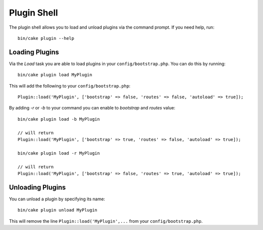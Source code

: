 .. _plugin-shell:

Plugin Shell
############

The plugin shell allows you to load and unload plugins via the command prompt.
If you need help, run::

    bin/cake plugin --help


Loading Plugins
---------------

Via the `Load` task you are able to load plugins in your
``config/bootstrap.php``. You can do this by running::

    bin/cake plugin load MyPlugin

This will add the following to your ``config/bootstrap.php``::

    Plugin::load('MyPlugin', ['bootstrap' => false, 'routes' => false, 'autoload' => true]);

By adding `-r` or `-b` to your command you can enable to `bootstrap` and
`routes` value::

    bin/cake plugin load -b MyPlugin

    // will return
    Plugin::load('MyPlugin', ['bootstrap' => true, 'routes' => false, 'autoload' => true]);

    bin/cake plugin load -r MyPlugin

    // will return
    Plugin::load('MyPlugin', ['bootstrap' => false, 'routes' => true, 'autoload' => true]);

Unloading Plugins
-----------------

You can unload a plugin by specifying its name::

    bin/cake plugin unload MyPlugin

This will remove the line ``Plugin::load('MyPlugin',...`` from your
``config/bootstrap.php``.

.. meta::
    :title lang=en: Plugin Shell
    :keywords lang=en: api docs,shell,plugin,load,unload
